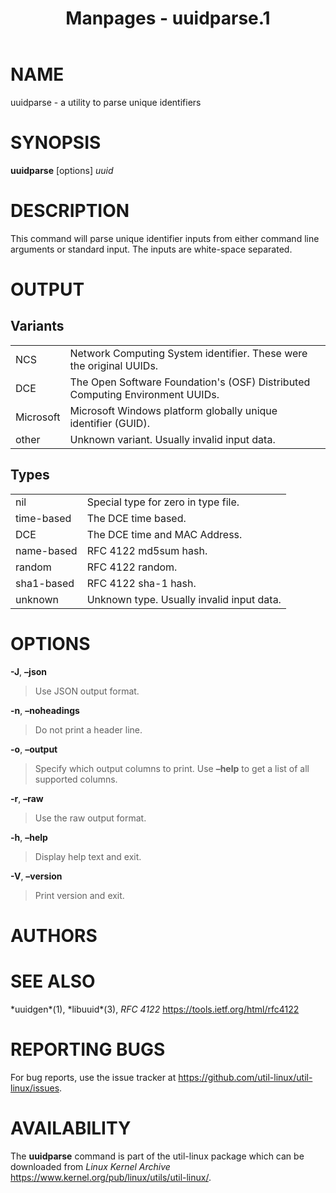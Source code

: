 #+TITLE: Manpages - uuidparse.1
* NAME
uuidparse - a utility to parse unique identifiers

* SYNOPSIS
*uuidparse* [options] /uuid/

* DESCRIPTION
This command will parse unique identifier inputs from either command
line arguments or standard input. The inputs are white-space separated.

* OUTPUT
** Variants
| NCS       | Network Computing System identifier. These were the original UUIDs.           |
| DCE       | The Open Software Foundation's (OSF) Distributed Computing Environment UUIDs. |
| Microsoft | Microsoft Windows platform globally unique identifier (GUID).                 |
| other     | Unknown variant. Usually invalid input data.                                  |

** Types
| nil        | Special type for zero in type file.       |
| time-based | The DCE time based.                       |
| DCE        | The DCE time and MAC Address.             |
| name-based | RFC 4122 md5sum hash.                     |
| random     | RFC 4122 random.                          |
| sha1-based | RFC 4122 sha-1 hash.                      |
| unknown    | Unknown type. Usually invalid input data. |

* OPTIONS
*-J*, *--json*

#+begin_quote
Use JSON output format.

#+end_quote

*-n*, *--noheadings*

#+begin_quote
Do not print a header line.

#+end_quote

*-o*, *--output*

#+begin_quote
Specify which output columns to print. Use *--help* to get a list of all
supported columns.

#+end_quote

*-r*, *--raw*

#+begin_quote
Use the raw output format.

#+end_quote

*-h*, *--help*

#+begin_quote
Display help text and exit.

#+end_quote

*-V*, *--version*

#+begin_quote
Print version and exit.

#+end_quote

* AUTHORS
* SEE ALSO
*uuidgen*(1), *libuuid*(3), /RFC 4122/
<https://tools.ietf.org/html/rfc4122>

* REPORTING BUGS
For bug reports, use the issue tracker at
<https://github.com/util-linux/util-linux/issues>.

* AVAILABILITY
The *uuidparse* command is part of the util-linux package which can be
downloaded from /Linux Kernel Archive/
<https://www.kernel.org/pub/linux/utils/util-linux/>.
